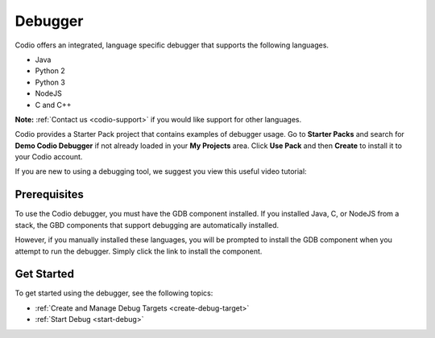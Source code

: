 .. meta::
   :description: Debugger

.. _debugger:

Debugger
========

Codio offers an integrated, language specific debugger that supports the following languages.

-  Java
-  Python 2
-  Python 3
-  NodeJS
-  C and C++

**Note:** :ref:`Contact us <codio-support>` if you would like support for other languages.

Codio provides a Starter Pack project that contains examples of debugger usage. Go to **Starter Packs** and search for **Demo Codio Debugger** if not already loaded in your **My Projects** area. Click **Use Pack** and then **Create** to install it to your Codio account.


If you are new to using a debugging tool, we suggest you view this useful video tutorial:

.. raw:: html

    <iframe src="https://player.vimeo.com/video/165269077" width="640" height="399" frameborder="0" allow="autoplay; fullscreen; picture-in-picture" allowfullscreen></iframe>

Prerequisites
-------------

To use the Codio debugger, you must have the GDB component installed. If you installed Java, C, or NodeJS from a stack, the GBD components that support debugging are automatically installed.

However, if you manually installed these languages, you will be prompted to install the GDB component when you attempt to run the debugger. Simply click the link to install the component.

Get Started
-----------

To get started using the debugger, see the following topics:

-  :ref:`Create and Manage Debug Targets <create-debug-target>`
-  :ref:`Start Debug <start-debug>`

